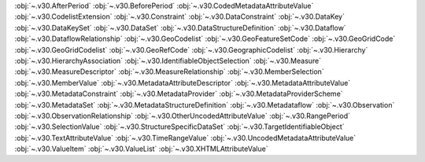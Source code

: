 .. This file is auto-generated by doc/conf.py.

:obj:`~.v30.AfterPeriod`
:obj:`~.v30.BeforePeriod`
:obj:`~.v30.CodedMetadataAttributeValue`
:obj:`~.v30.CodelistExtension`
:obj:`~.v30.Constraint`
:obj:`~.v30.DataConstraint`
:obj:`~.v30.DataKey`
:obj:`~.v30.DataKeySet`
:obj:`~.v30.DataSet`
:obj:`~.v30.DataStructureDefinition`
:obj:`~.v30.Dataflow`
:obj:`~.v30.DataflowRelationship`
:obj:`~.v30.GeoCodelist`
:obj:`~.v30.GeoFeatureSetCode`
:obj:`~.v30.GeoGridCode`
:obj:`~.v30.GeoGridCodelist`
:obj:`~.v30.GeoRefCode`
:obj:`~.v30.GeographicCodelist`
:obj:`~.v30.Hierarchy`
:obj:`~.v30.HierarchyAssociation`
:obj:`~.v30.IdentifiableObjectSelection`
:obj:`~.v30.Measure`
:obj:`~.v30.MeasureDescriptor`
:obj:`~.v30.MeasureRelationship`
:obj:`~.v30.MemberSelection`
:obj:`~.v30.MemberValue`
:obj:`~.v30.MetadataAttributeDescriptor`
:obj:`~.v30.MetadataAttributeValue`
:obj:`~.v30.MetadataConstraint`
:obj:`~.v30.MetadataProvider`
:obj:`~.v30.MetadataProviderScheme`
:obj:`~.v30.MetadataSet`
:obj:`~.v30.MetadataStructureDefinition`
:obj:`~.v30.Metadataflow`
:obj:`~.v30.Observation`
:obj:`~.v30.ObservationRelationship`
:obj:`~.v30.OtherUncodedAttributeValue`
:obj:`~.v30.RangePeriod`
:obj:`~.v30.SelectionValue`
:obj:`~.v30.StructureSpecificDataSet`
:obj:`~.v30.TargetIdentifiableObject`
:obj:`~.v30.TextAttributeValue`
:obj:`~.v30.TimeRangeValue`
:obj:`~.v30.UncodedMetadataAttributeValue`
:obj:`~.v30.ValueItem`
:obj:`~.v30.ValueList`
:obj:`~.v30.XHTMLAttributeValue`
